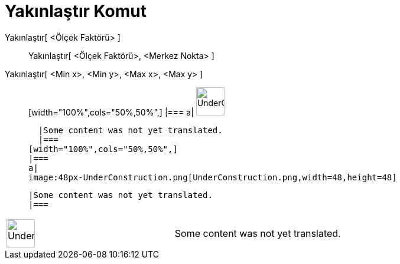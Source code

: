 = Yakınlaştır Komut
:page-en: commands/ZoomIn
ifdef::env-github[:imagesdir: /tr/modules/ROOT/assets/images]

Yakınlaştır[ <Ölçek Faktörü> ]::
  Yakınlaştır[ <Ölçek Faktörü>, <Merkez Nokta> ];;
    Yakınlaştır[ <Min x>, <Min y>, <Max x>, <Max y> ]::
      [width="100%",cols="50%,50%",]
    |===
    a|
    image:48px-UnderConstruction.png[UnderConstruction.png,width=48,height=48]

    |Some content was not yet translated.
    |===
  [width="100%",cols="50%,50%",]
  |===
  a|
  image:48px-UnderConstruction.png[UnderConstruction.png,width=48,height=48]

  |Some content was not yet translated.
  |===

[width="100%",cols="50%,50%",]
|===
a|
image:48px-UnderConstruction.png[UnderConstruction.png,width=48,height=48]

|Some content was not yet translated.
|===
